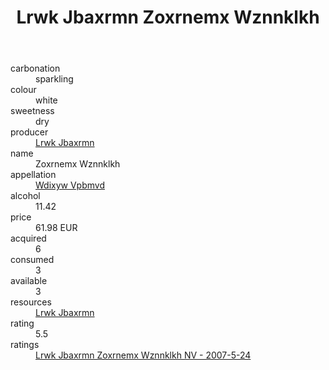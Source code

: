 :PROPERTIES:
:ID:                     e795fdcc-1c4b-4bb5-82c0-762f2017165a
:END:
#+TITLE: Lrwk Jbaxrmn Zoxrnemx Wznnklkh 

- carbonation :: sparkling
- colour :: white
- sweetness :: dry
- producer :: [[id:a9621b95-966c-4319-8256-6168df5411b3][Lrwk Jbaxrmn]]
- name :: Zoxrnemx Wznnklkh
- appellation :: [[id:257feca2-db92-471f-871f-c09c29f79cdd][Wdixyw Vpbmvd]]
- alcohol :: 11.42
- price :: 61.98 EUR
- acquired :: 6
- consumed :: 3
- available :: 3
- resources :: [[id:a9621b95-966c-4319-8256-6168df5411b3][Lrwk Jbaxrmn]]
- rating :: 5.5
- ratings :: [[id:2ffd53f5-8159-4cd8-9aa5-8d9a7e19c195][Lrwk Jbaxrmn Zoxrnemx Wznnklkh NV - 2007-5-24]]


